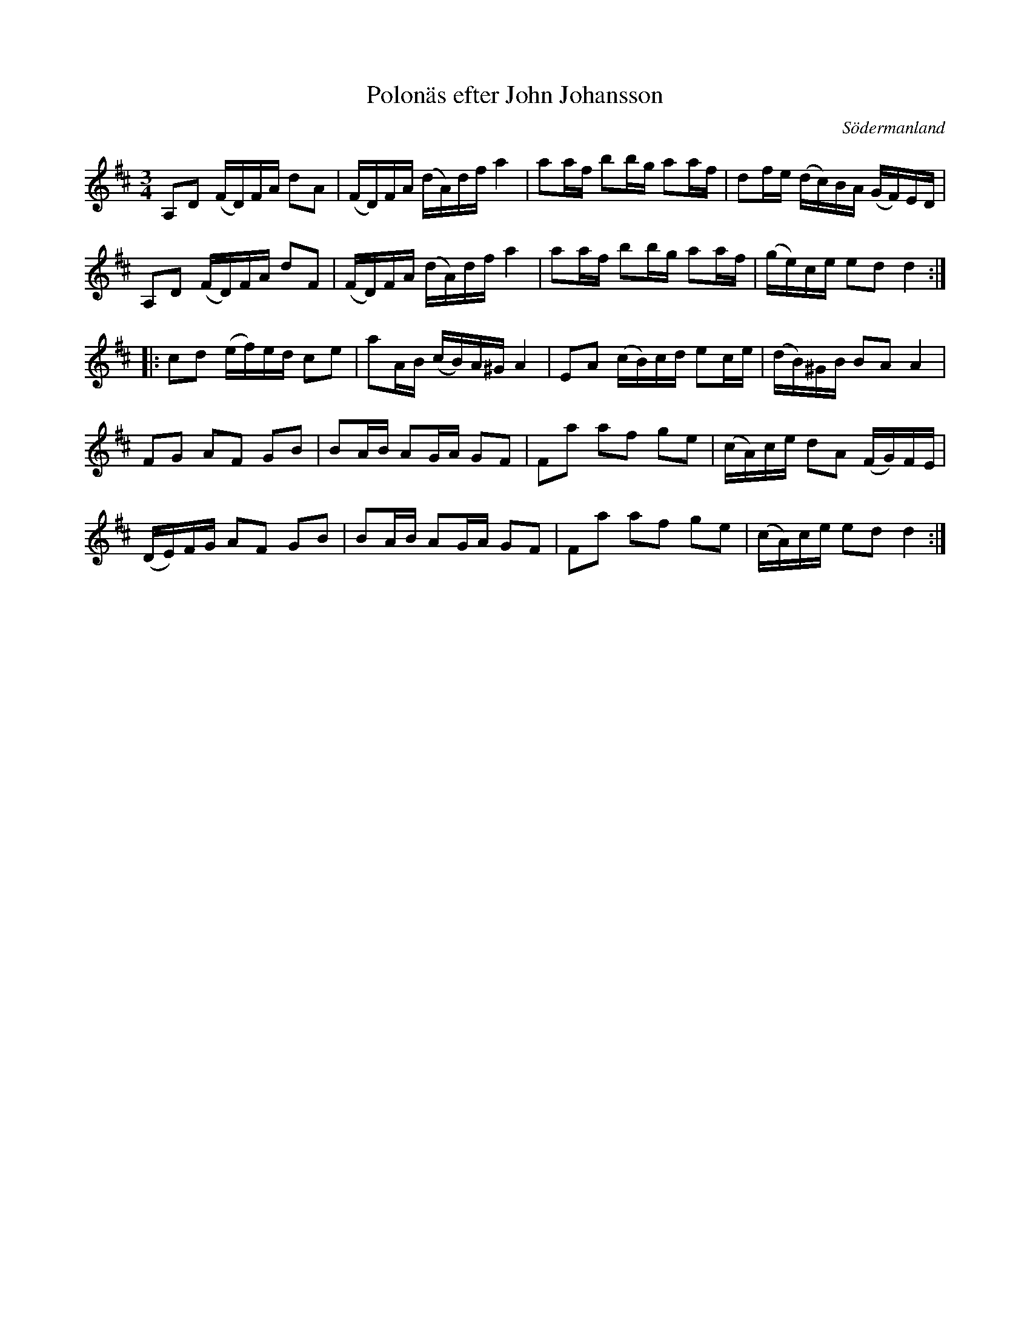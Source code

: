%%abc-charset utf-8

X: 43
T: Polonäs efter John Johansson
B: samling 2, nr 43 (sida 59)
O: Södermanland
R: Polonäs
Z: Nils
N: Se även sida 75 låt 118 i samma notsamling.
M: 3/4
L: 1/16
K: D
A,2D2  (FD)FA d2A2 | (FD)FA (dA)df a4   | a2af b2bg   a2af | d2fe    (dc)BA (GF)ED |
A,2D2  (FD)FA d2F2 | (FD)FA (dA)df a4   | a2af b2bg   a2af | (ge)ce  e2d2   d4     ::
c2d2   (ef)ed c2e2 | a2AB   (cB)A^G A4   | E2A2 (cB)cd e2ce | (dB)^GB B2A2   A4     |
F2G2   A2F2   G2B2 | B2AB   A2GA    G2F2 | F2a2 a2f2   g2e2 | (cA)ce  d2A2   (FG)FE |
(DE)FG A2F2   G2B2 | B2AB   A2GA    G2F2 | F2a2 a2f2   g2e2 | (cA)ce  e2d2   d4     :|

